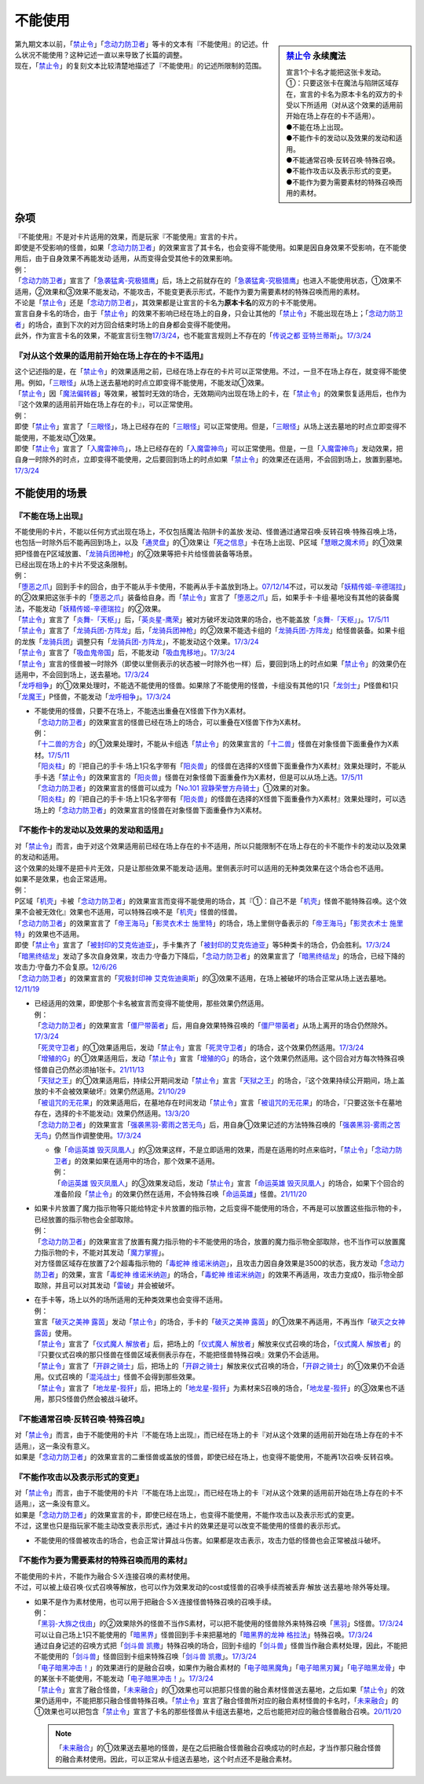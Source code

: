 ===========
不能使用
===========

.. sidebar:: `禁止令 <https://www.db.yugioh-card.com/yugiohdb/faq_search.action?ope=4&cid=4968&request_locale=ja>`__ 永续魔法

   | 宣言1个卡名才能把这张卡发动。
   | ①：只要这张卡在魔法与陷阱区域存在，宣言的卡名为原本卡名的双方的卡受以下所适用（对从这个效果的适用前开始在场上存在的卡不适用）。
   | ●不能在场上出现。
   | ●不能作卡的发动以及效果的发动和适用。
   | ●不能通常召唤·反转召唤·特殊召唤。
   | ●不能作攻击以及表示形式的变更。
   | ●不能作为要为需要素材的特殊召唤而用的素材。

| 第九期文本以前，「`禁止令`_」「`念动力防卫者`_」等卡的文本有『不能使用』的记述。什么状况不能使用？这种记述一直以来导致了长篇的调整。
| 现在，「`禁止令`_」的复刻文本比较清楚地描述了『不能使用』的记述所限制的范围。

杂项
=======

| 『不能使用』不是对卡片适用的效果，而是玩家『不能使用』宣言的卡片。
| 即使是不受影响的怪兽，如果「`念动力防卫者`_」的效果宣言了其卡名，也会变得不能使用。如果是因自身效果不受影响，在不能使用后，由于自身效果不再能发动·适用，从而变得会受其他卡的效果影响。
| 例：
| 「`念动力防卫者`_」宣言了「`急袭猛禽-究极猎鹰`_」后，场上之前就存在的「`急袭猛禽-究极猎鹰`_」也进入不能使用状态，①效果不适用，②效果和③效果不能发动，不能攻击，不能变更表示形式，不能作为要为需要素材的特殊召唤而用的素材。

| 不论是「`禁止令`_」还是「`念动力防卫者`_」，其效果都是让宣言的卡名为\ **原本卡名**\ 的双方的卡不能使用。
| 宣言自身卡名的场合，由于「`禁止令`_」的效果不影响已经在场上的自身，只会让其他的「`禁止令`_」不能出现在场上；「`念动力防卫者`_」的场合，直到下次的对方回合结束时场上的自身都会变得不能使用。
| 此外，作为宣言卡名的效果，不能宣言衍生物\ `17/3/24 <https://www.db.yugioh-card.com/yugiohdb/faq_search.action?ope=5&fid=12551&keyword=&tag=-1&request_locale=ja>`__\ ，也不能宣言规则上不存在的「`传说之都 亚特兰蒂斯`_」。\ `17/3/24 <https://www.db.yugioh-card.com/yugiohdb/faq_search.action?ope=5&fid=13585&keyword=&tag=-1&request_locale=ja>`__

『对从这个效果的适用前开始在场上存在的卡不适用』
------------------------------------------------

| 这个记述指的是，在「`禁止令`_」的效果适用之前，已经在场上存在的卡片可以正常使用。不过，一旦不在场上存在，就变得不能使用。例如，「`三眼怪`_」从场上送去墓地的时点立即变得不能使用，不能发动①效果。
| 「`禁止令`_」因「`魔法偏转器`_」等效果，被暂时无效的场合，无效期间内出现在场上的卡，在「`禁止令`_」的效果恢复适用后，也作为『这个效果的适用前开始在场上存在的卡』，可以正常使用。
| 例：
| 即使「`禁止令`_」宣言了「`三眼怪`_」，场上已经存在的「`三眼怪`_」可以正常使用。但是，「`三眼怪`_」从场上送去墓地的时点立即变得不能使用，不能发动①效果。
| 即使「`禁止令`_」宣言了「`入魔雷神鸟`_」，场上已经存在的「`入魔雷神鸟`_」可以正常使用。但是，一旦「`入魔雷神鸟`_」发动效果，把自身一时除外的时点，立即变得不能使用，之后要回到场上的时点如果「`禁止令`_」的效果还在适用，不会回到场上，放置到墓地。\ `17/3/24 <https://www.db.yugioh-card.com/yugiohdb/faq_search.action?ope=5&fid=13583&keyword=&tag=-1&request_locale=ja>`__

不能使用的场景
=================

『不能在场上出现』
-------------------

| 不能使用的卡片，不能以任何方式出现在场上，不仅包括魔法·陷阱卡的盖放·发动、怪兽通过通常召唤·反转召唤·特殊召唤上场，也包括一时除外后不能再回到场上，以及「`通灵盘`_」的①效果让「`死之信息`_」卡在场上出现、P区域「`慧眼之魔术师`_」的①效果把P怪兽在P区域放置、「`龙骑兵团神枪`_」的②效果等把卡片给怪兽装备等场景。
| 已经出现在场上的卡片不受这条限制。
| 例：
| 「`堕恶之爪`_」回到手卡的回合，由于不能从手卡使用，不能再从手卡盖放到场上。\ `07/12/14 <https://yugioh-wiki.net/index.php?%A1%D4%A5%F4%A5%A3%A5%B7%A5%E3%A5%B9%A1%A6%A5%AF%A5%ED%A1%BC%A1%D5#faq2>`__\ 不过，可以发动「`妖精传姬-辛德瑞拉`_」的②效果把这张手卡的「`堕恶之爪`_」装备给自身。而「`禁止令`_」宣言了「`堕恶之爪`_」后，如果手卡·卡组·墓地没有其他的装备魔法，不能发动「`妖精传姬-辛德瑞拉`_」的②效果。
| 「`禁止令`_」宣言了「`炎舞-「天枢」`_」后，「`英炎星-鹰荣`_」被对方破坏发动效果的场合，也不能盖放「`炎舞-「天枢」`_」。\ `17/5/11 <https://www.db.yugioh-card.com/yugiohdb/faq_search.action?ope=5&fid=7471&keyword=&tag=-1&request_locale=ja>`__
| 「`禁止令`_」宣言了「`龙骑兵团-方阵龙`_」后，「`龙骑兵团神枪`_」的②效果不能选卡组的「`龙骑兵团-方阵龙`_」给怪兽装备。如果卡组的龙族「`龙骑兵团`_」调整只有「`龙骑兵团-方阵龙`_」，不能发动这个效果。\ `17/3/24 <https://www.db.yugioh-card.com/yugiohdb/faq_search.action?ope=5&fid=14185&keyword=&tag=-1&request_locale=ja>`__
| 「`禁止令`_」宣言了「`吸血鬼帝国`_」后，不能发动「`吸血鬼移地`_」。\ `17/3/24 <https://www.db.yugioh-card.com/yugiohdb/faq_search.action?ope=5&fid=13592&keyword=&tag=-1&request_locale=ja>`__
| 「`禁止令`_」宣言的怪兽被一时除外（即使以里侧表示的状态被一时除外也一样）后，要回到场上的时点如果「`禁止令`_」的效果仍在适用中，不会回到场上，送去墓地。\ `17/3/24 <https://www.db.yugioh-card.com/yugiohdb/faq_search.action?ope=5&fid=14374&keyword=&tag=-1&request_locale=ja>`__
| 「`龙呼相争`_」的①效果处理时，不能选不能使用的怪兽。如果除了不能使用的怪兽，卡组没有其他的1只「`龙剑士`_」P怪兽和1只「`龙魔王`_」P怪兽，不能发动「`龙呼相争`_」。\ `17/3/24 <https://www.db.yugioh-card.com/yugiohdb/faq_search.action?ope=5&fid=17519&keyword=&tag=-1&request_locale=ja>`__

-  | 不能使用的怪兽，只要不在场上，不能选出重叠在X怪兽下作为X素材。
   | 「`念动力防卫者`_」的效果宣言的怪兽已经在场上的场合，可以重叠在X怪兽下作为X素材。
   | 例：
   | 「`十二兽的方合`_」的①效果处理时，不能从卡组选「`禁止令`_」的效果宣言的「`十二兽`_」怪兽在对象怪兽下面重叠作为X素材。\ `17/5/11 <https://www.db.yugioh-card.com/yugiohdb/faq_search.action?ope=5&fid=7967&keyword=&tag=-1&request_locale=ja>`__
   | 「`阳炎柱`_」的『把自己的手卡·场上1只名字带有「`阳炎兽`_」的怪兽在选择的X怪兽下面重叠作为X素材』效果处理时，不能从手卡选「`禁止令`_」的效果宣言的「`阳炎兽`_」怪兽在对象怪兽下面重叠作为X素材，但是可以从场上选。\ `17/5/11 <https://www.db.yugioh-card.com/yugiohdb/faq_search.action?ope=5&fid=7471&keyword=&tag=-1&request_locale=ja>`__
   | 「`念动力防卫者`_」的效果宣言的怪兽可以成为「`No.101 寂静荣誉方舟骑士`_」①效果的对象。
   | 「`阳炎柱`_」的『把自己的手卡·场上1只名字带有「`阳炎兽`_」的怪兽在选择的X怪兽下面重叠作为X素材』效果处理时，可以选场上的「`念动力防卫者`_」的效果宣言的怪兽在对象怪兽下面重叠作为X素材。

『不能作卡的发动以及效果的发动和适用』
--------------------------------------

| 对「`禁止令`_」而言，由于对这个效果适用前已经在场上存在的卡不适用，所以只能限制不在场上存在的卡不能作卡的发动以及效果的发动和适用。
| 这个效果的处理不是把卡片无效，只是让那些效果不能发动·适用。里侧表示时可以适用的无种类效果在这个场合也不适用。
| 如果不是效果，也会正常适用。
| 例：
| P区域「`机壳`_」卡被「`念动力防卫者`_」的效果宣言而变得不能使用的场合，其『①：自己不是「`机壳`_」怪兽不能特殊召唤。这个效果不会被无效化』效果也不适用，可以特殊召唤不是「`机壳`_」怪兽的怪兽。
| 「`念动力防卫者`_」的效果宣言了「`帝王海马`_」「`影灵衣术士 施里特`_」的场合，场上里侧守备表示的「`帝王海马`_」「`影灵衣术士 施里特`_」的效果也不适用。
| 即使「`禁止令`_」宣言了「`被封印的艾克佐迪亚`_」，手卡集齐了「`被封印的艾克佐迪亚`_」等5种类卡的场合，仍会胜利。\ `17/3/24 <https://www.db.yugioh-card.com/yugiohdb/faq_search.action?ope=5&fid=11356&keyword=&tag=-1&request_locale=ja>`__
| 「`暗黑终结龙`_」发动了多次自身效果，攻击力·守备力下降后，「`念动力防卫者`_」的效果宣言了「`暗黑终结龙`_」的场合，已经下降的攻击力·守备力不会复原。\ `12/6/26 <https://yugioh-wiki.net/index.php?%A1%D4%A5%B5%A5%A4%A5%AD%A5%C3%A5%AF%A1%A6%A5%D6%A5%ED%A5%C3%A5%AB%A1%BC%A1%D5#faq>`__
| 「`念动力防卫者`_」的效果宣言的「`究极封印神 艾克佐迪奥斯`_」的③效果不适用，在场上被破坏的场合正常从场上送去墓地。\ `12/11/19 <https://yugioh-wiki.net/index.php?%A1%D4%A5%B5%A5%A4%A5%AD%A5%C3%A5%AF%A1%A6%A5%D6%A5%ED%A5%C3%A5%AB%A1%BC%A1%D5#faq>`__

-  | 已经适用的效果，即使那个卡名被宣言而变得不能使用，那些效果仍然适用。
   | 例：
   | 「`念动力防卫者`_」的效果宣言「`僵尸带菌者`_」后，用自身效果特殊召唤的「`僵尸带菌者`_」从场上离开的场合仍然除外。\ `17/3/24 <https://www.db.yugioh-card.com/yugiohdb/faq_search.action?ope=5&fid=8612&keyword=&tag=-1&request_locale=ja>`__
   | 「`死灵守卫者`_」的①效果适用后，发动「`禁止令`_」宣言「`死灵守卫者`_」的场合，这个效果仍然适用。\ `17/3/24 <https://www.db.yugioh-card.com/yugiohdb/faq_search.action?ope=5&fid=7843&keyword=&tag=-1&request_locale=ja>`__
   | 「`增殖的G`_」的①效果适用后，发动「`禁止令`_」宣言「`增殖的G`_」的场合，这个效果仍然适用。这个回合对方每次特殊召唤怪兽自己仍然必须抽1张卡。\ `21/11/13 <https://www.db.yugioh-card.com/yugiohdb/faq_search.action?ope=5&fid=23435&keyword=&tag=-1&request_locale=ja>`__
   | 「`天狱之王`_」的①效果适用后，持续公开期间发动「`禁止令`_」宣言「`天狱之王`_」的场合，『这个效果持续公开期间，场上盖放的卡不会被效果破坏』效果仍然适用。\ `21/10/29 <https://www.db.yugioh-card.com/yugiohdb/faq_search.action?ope=5&fid=23403&keyword=&tag=-1&request_locale=ja>`__
   | 「`被诅咒的无花果`_」的效果适用后，在墓地存在时间发动「`禁止令`_」宣言「`被诅咒的无花果`_」的场合，『只要这张卡在墓地存在，选择的卡不能发动』效果仍然适用。\ `13/3/20 <https://yugioh-wiki.net/index.php?%A1%D4%B6%D8%BB%DF%CE%E1%A1%D5#faq0>`__
   | 「`念动力防卫者`_」的效果宣言「`强袭黑羽-雾雨之苦无鸟`_」后，用自身①效果记述的方法特殊召唤的「`强袭黑羽-雾雨之苦无鸟`_」仍然当作调整使用。\ `17/3/24 <https://www.db.yugioh-card.com/yugiohdb/faq_search.action?ope=5&fid=16344&keyword=&tag=-1&request_locale=ja>`__

   -  | 像「`命运英雄 毁灭凤凰人`_」的③效果这样，不是立即适用的效果，而是在适用的时点来临时，「`禁止令`_」「`念动力防卫者`_」的效果如果在适用中的场合，那个效果不适用。
      | 例：
      | 「`命运英雄 毁灭凤凰人`_」的③效果发动后，发动「`禁止令`_」宣言「`命运英雄 毁灭凤凰人`_」的场合，如果下个回合的准备阶段「`禁止令`_」的效果仍然在适用，不会特殊召唤「`命运英雄`_」怪兽。\ `21/11/20 <https://www.db.yugioh-card.com/yugiohdb/faq_search.action?ope=5&fid=23450&keyword=&tag=-1&request_locale=ja>`__

-  | 如果卡片放置了魔力指示物等只能给特定卡片放置的指示物，之后变得不能使用的场合，不再是可以放置这些指示物的卡，已经放置的指示物也会全部取除。
   | 例：
   | 「`念动力防卫者`_」的效果宣言了放置有魔力指示物的卡不能使用的场合，放置的魔力指示物全部取除，也不当作可以放置魔力指示物的卡，不能对其发动「`魔力掌握`_」。
   | 对方怪兽区域存在放置了2个超毒指示物的「`毒蛇神 维诺米纳迦`_」，且攻击力因自身效果是3500的状态，我方发动「`念动力防卫者`_」的效果，宣言「`毒蛇神 维诺米纳迦`_」的场合，「`毒蛇神 维诺米纳迦`_」的效果不再适用，攻击力变成0，指示物全部取除，并且可以对其发动「`雷破`_」并会被破坏。

-  | 在手卡等，场上以外的场所适用的无种类效果也会变得不适用。
   | 例：
   | 宣言「`破灭之美神 露茵`_」发动「`禁止令`_」的场合，手卡的「`破灭之美神 露茵`_」的①效果不再适用，不再当作「`破灭之女神 露茵`_」使用。
   | 「`禁止令`_」宣言了「`仪式魔人 解放者`_」后，把场上的「`仪式魔人 解放者`_」解放来仪式召唤的场合，「`仪式魔人 解放者`_」的『只要仪式召唤的那只怪兽在怪兽区域表侧表示存在，不能把怪兽特殊召唤』效果仍不会适用。
   | 「`禁止令`_」宣言了「`开辟之骑士`_」后，把场上的「`开辟之骑士`_」解放来仪式召唤的场合，「`开辟之骑士`_」的①效果仍不会适用。仪式召唤的「`混沌战士`_」怪兽不会得到那些效果。
   | 「`禁止令`_」宣言了「`地龙星-狴犴`_」后，把场上的「`地龙星-狴犴`_」为素材来S召唤的场合，「`地龙星-狴犴`_」的③效果也不适用，那只S怪兽仍然会被战斗破坏。

『不能通常召唤·反转召唤·特殊召唤』
----------------------------------

| 对「`禁止令`_」而言，由于不能使用的卡片『不能在场上出现』，而已经在场上的卡『对从这个效果的适用前开始在场上存在的卡不适用』，这一条没有意义。
| 如果是「`念动力防卫者`_」的效果宣言的二重怪兽或盖放的怪兽，即使已经在场上，也变得不能使用，不能再1次召唤·反转召唤。

『不能作攻击以及表示形式的变更』
--------------------------------

| 对「`禁止令`_」而言，由于不能使用的卡片『不能在场上出现』，而已经在场上的卡『对从这个效果的适用前开始在场上存在的卡不适用』，这一条没有意义。
| 如果是「`念动力防卫者`_」的效果宣言的卡，即使已经在场上，也变得不能使用，不能作攻击以及表示形式的变更。
| 不过，这里也只是指玩家不能主动改变表示形式，通过卡片的效果还是可以改变不能使用的怪兽的表示形式。

-  不能使用的怪兽被攻击的场合，也会正常计算战斗伤害。如果都是攻击表示，攻击力低的怪兽也会正常被战斗破坏。

『不能作为要为需要素材的特殊召唤而用的素材』
---------------------------------------------

| 不能使用的卡片，不能作为融合·S·X·连接召唤的素材使用。
| 不过，可以被上级召唤·仪式召唤等解放，也可以作为效果发动的cost或怪兽的召唤手续而被丢弃·解放·送去墓地·除外等处理。

-  | 如果不是作为素材使用，也可以用于把融合·S·X·连接怪兽特殊召唤的召唤手续。
   | 例：
   | 「`黑羽-大旆之伐由`_」的②效果除外的怪兽不当作S素材，可以把不能使用的怪兽除外来特殊召唤「`黑羽`_」S怪兽。\ `17/3/24 <https://www.db.yugioh-card.com/yugiohdb/faq_search.action?ope=5&fid=13587&keyword=&tag=-1&request_locale=ja>`__
   | 可以让自己场上1只不能使用的「`暗黑界`_」怪兽回到手卡来把墓地的「`暗黑界的龙神 格拉法`_」特殊召唤。\ `17/3/24 <https://www.db.yugioh-card.com/yugiohdb/faq_search.action?ope=5&fid=11583&keyword=&tag=-1&request_locale=ja>`__
   | 通过自身记述的召唤方式把「`剑斗兽 凯撒`_」特殊召唤的场合，回到卡组的「`剑斗兽`_」怪兽当作融合素材处理，因此，不能把不能使用的「`剑斗兽`_」怪兽回到卡组来特殊召唤「`剑斗兽 凯撒`_」。\ `17/3/24 <https://www.db.yugioh-card.com/yugiohdb/faq_search.action?ope=5&fid=13591&keyword=&tag=-1&request_locale=ja>`__
   | 「`电子暗黑冲击！`_」的效果进行的是融合召唤，如果作为融合素材的「`电子暗黑魔角`_」「`电子暗黑刃翼`_」「`电子暗黑龙骨`_」中的某张卡不能使用，不能发动「`电子暗黑冲击！`_」。\ `17/3/24 <https://www.db.yugioh-card.com/yugiohdb/faq_search.action?ope=5&fid=10465&keyword=&tag=-1&request_locale=ja>`__
   | 「`禁止令`_」宣言了融合怪兽，「`未来融合`_」的①效果也可以把那只怪兽的融合素材怪兽送去墓地，之后如果「`禁止令`_」的效果仍适用中，不能把那只融合怪兽特殊召唤。「`禁止令`_」宣言了融合怪兽所对应的融合素材怪兽的卡名时，「`未来融合`_」的①效果也可以把包含「`禁止令`_」宣言了卡名的那些怪兽从卡组送去墓地，之后也能把对应的融合怪兽融合召唤。\ `20/11/20 <https://www.db.yugioh-card.com/yugiohdb/faq_search.action?ope=5&fid=12162&keyword=&tag=-1&request_locale=ja>`__

   .. note:: 「`未来融合`_」的①效果送去墓地的怪兽，是在之后把融合怪兽融合召唤成功的时点起，才当作那只融合怪兽的融合素材使用。因此，可以正常从卡组送去墓地，这个时点还不是融合素材。

.. _`命运英雄 毁灭凤凰人`: https://ygocdb.com/card/name/命运英雄%20毁灭凤凰人
.. _`究极封印神 艾克佐迪奥斯`: https://ygocdb.com/card/name/究极封印神%20艾克佐迪奥斯
.. _`毒蛇神 维诺米纳迦`: https://ygocdb.com/card/name/毒蛇神%20维诺米纳迦
.. _`No.101 寂静荣誉方舟骑士`: https://ygocdb.com/card/name/No.101%20寂静荣誉方舟骑士
.. _`机壳`: https://ygocdb.com/?search=机壳
.. _`未来融合`: https://ygocdb.com/card/name/未来融合
.. _`龙魔王`: https://ygocdb.com/card/name/龙魔王
.. _`强袭黑羽-雾雨之苦无鸟`: https://ygocdb.com/card/name/强袭黑羽-雾雨之苦无鸟
.. _`被封印的艾克佐迪亚`: https://ygocdb.com/card/name/被封印的艾克佐迪亚
.. _`慧眼之魔术师`: https://ygocdb.com/card/name/慧眼之魔术师
.. _`吸血鬼帝国`: https://ygocdb.com/card/name/吸血鬼帝国
.. _`天狱之王`: https://ygocdb.com/card/name/天狱之王
.. _`魔力掌握`: https://ygocdb.com/card/name/魔力掌握
.. _`电子暗黑冲击！`: https://ygocdb.com/card/name/电子暗黑冲击！
.. _`混沌战士`: https://ygocdb.com/?search=混沌战士
.. _`十二兽`: https://ygocdb.com/?search=十二兽
.. _`龙剑士`: https://ygocdb.com/card/name/龙剑士
.. _`阳炎兽`: https://ygocdb.com/?search=阳炎兽
.. _`龙骑兵团神枪`: https://ygocdb.com/card/name/龙骑兵团神枪
.. _`英炎星-鹰荣`: https://ygocdb.com/card/name/英炎星-鹰荣
.. _`影灵衣术士 施里特`: https://ygocdb.com/card/name/影灵衣术士%20施里特
.. _`暗黑界`: https://ygocdb.com/?search=暗黑界
.. _`念动力防卫者`: https://ygocdb.com/card/name/念动力防卫者
.. _`吸血鬼移地`: https://ygocdb.com/card/name/吸血鬼移地
.. _`雷破`: https://ygocdb.com/card/name/雷破
.. _`暗黑终结龙`: https://ygocdb.com/card/name/暗黑终结龙
.. _`电子暗黑魔角`: https://ygocdb.com/card/name/电子暗黑魔角
.. _`电子暗黑刃翼`: https://ygocdb.com/card/name/电子暗黑刃翼
.. _`死灵守卫者`: https://ygocdb.com/card/name/死灵守卫者
.. _`黑羽`: https://ygocdb.com/?search=黑羽
.. _`传说之都 亚特兰蒂斯`: https://ygocdb.com/card/name/传说之都%20亚特兰蒂斯
.. _`暗黑界的龙神 格拉法`: https://ygocdb.com/card/name/暗黑界的龙神%20格拉法
.. _`堕恶之爪`: https://ygocdb.com/card/name/堕恶之爪
.. _`破灭之美神 露茵`: https://ygocdb.com/card/name/破灭之美神%20露茵
.. _`增殖的G`: https://ygocdb.com/card/name/增殖的G
.. _`破灭之女神 露茵`: https://ygocdb.com/card/name/破灭之女神%20露茵
.. _`禁止令`: https://ygocdb.com/card/name/禁止令
.. _`急袭猛禽-究极猎鹰`: https://ygocdb.com/card/name/急袭猛禽-究极猎鹰
.. _`炎舞-「天枢」`: https://ygocdb.com/card/name/炎舞-「天枢」
.. _`龙呼相争`: https://ygocdb.com/card/name/龙呼相争
.. _`帝王海马`: https://ygocdb.com/card/name/帝王海马
.. _`入魔雷神鸟`: https://ygocdb.com/card/name/入魔雷神鸟
.. _`开辟之骑士`: https://ygocdb.com/card/name/开辟之骑士
.. _`黑羽-大旆之伐由`: https://ygocdb.com/card/name/黑羽-大旆之伐由
.. _`三眼怪`: https://ygocdb.com/card/name/三眼怪
.. _`死之信息`: https://ygocdb.com/?search=死之信息
.. _`龙骑兵团-方阵龙`: https://ygocdb.com/card/name/龙骑兵团-方阵龙
.. _`被诅咒的无花果`: https://ygocdb.com/card/name/被诅咒的无花果
.. _`仪式魔人 解放者`: https://ygocdb.com/card/name/仪式魔人%20解放者
.. _`电子暗黑龙骨`: https://ygocdb.com/card/name/电子暗黑龙骨
.. _`妖精传姬-辛德瑞拉`: https://ygocdb.com/card/name/妖精传姬-辛德瑞拉
.. _`剑斗兽 凯撒`: https://ygocdb.com/card/name/剑斗兽%20凯撒
.. _`剑斗兽`: https://ygocdb.com/?search=剑斗兽
.. _`通灵盘`: https://ygocdb.com/card/name/通灵盘
.. _`僵尸带菌者`: https://ygocdb.com/card/name/僵尸带菌者
.. _`阳炎柱`: https://ygocdb.com/card/name/阳炎柱
.. _`地龙星-狴犴`: https://ygocdb.com/card/name/地龙星-狴犴
.. _`命运英雄`: https://ygocdb.com/?search=命运英雄
.. _`龙骑兵团`: https://ygocdb.com/card/name/龙骑兵团
.. _`魔法偏转器`: https://ygocdb.com/card/name/魔法偏转器
.. _`十二兽的方合`: https://ygocdb.com/card/name/十二兽的方合
